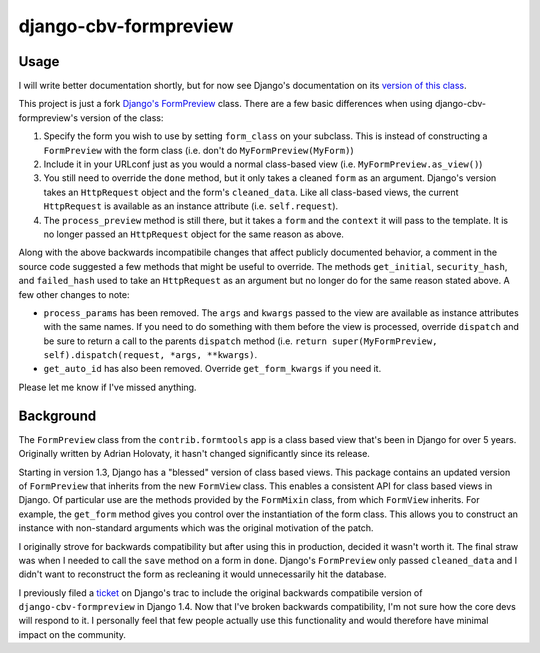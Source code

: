 ======================
django-cbv-formpreview
======================

Usage
-----

I will write better documentation shortly, but for now see Django's
documentation on its `version of this class
<https://docs.djangoproject.com/en/dev/ref/contrib/formtools/form-preview/>`_.

This project is just a fork `Django's FormPreview
<https://code.djangoproject.com/browser/django/trunk/django/contrib/formtools/preview.py>`_
class. There are a few basic differences when using
django-cbv-formpreview's version of the class:

1. Specify the form you wish to use by setting ``form_class`` on your
   subclass. This is instead of constructing a ``FormPreview`` with
   the form class (i.e. don't do ``MyFormPreview(MyForm)``)
2. Include it in your URLconf just as you would a normal class-based
   view (i.e. ``MyFormPreview.as_view()``)
3. You still need to override the ``done`` method, but it only takes a
   cleaned ``form`` as an argument. Django's version takes an
   ``HttpRequest`` object and the form's ``cleaned_data``. Like all
   class-based views, the current ``HttpRequest`` is available as an
   instance attribute (i.e. ``self.request``).
4. The ``process_preview`` method is still there, but it takes a
   ``form`` and the ``context`` it will pass to the template. It is no
   longer passed an ``HttpRequest`` object for the same reason as
   above.

Along with the above backwards incompatibile changes that affect
publicly documented behavior, a comment in the source code
suggested a few methods that might be useful to override. The methods
``get_initial``, ``security_hash``, and ``failed_hash`` used to take
an ``HttpRequest`` as an argument but no longer do for the same
reason stated above. A few other changes to note:

- ``process_params`` has been removed. The ``args`` and ``kwargs``
  passed to the view are available as instance attributes with the same
  names. If you need to do something with them before the view is
  processed, override ``dispatch`` and be sure to return a call to the
  parents ``dispatch`` method (i.e. ``return super(MyFormPreview,
  self).dispatch(request, *args, **kwargs)``.
- ``get_auto_id`` has also been removed. Override ``get_form_kwargs``
  if you need it.

Please let me know if I've missed anything.

Background
----------

The ``FormPreview`` class from the ``contrib.formtools`` app is a
class based view that's been in Django for over 5 years. Originally
written by Adrian Holovaty, it hasn't changed significantly since its
release.

Starting in version 1.3, Django has a "blessed" version of class based
views. This package contains an updated version of ``FormPreview``
that inherits from the new ``FormView`` class. This enables a
consistent API for class based views in Django. Of particular
use are the methods provided by the ``FormMixin`` class, from which
``FormView`` inherits. For example, the ``get_form`` method gives you
control over the instantiation of the form class. This allows you to
construct an instance with non-standard arguments which was the
original motivation of the patch.

I originally strove for backwards compatibility but after using this
in production, decided it wasn't worth it. The final straw was when
I needed to call the ``save`` method on a form in ``done``. Django's
``FormPreview`` only passed ``cleaned_data`` and I didn't want to
reconstruct the form as recleaning it would unnecessarily hit the
database.

I previously filed a `ticket <https://code.djangoproject.com/ticket/16174>`_
on Django's trac to include the original backwards compatibile version
of ``django-cbv-formpreview`` in Django 1.4. Now that I've broken
backwards compatibility, I'm not sure how the core devs will respond
to it. I personally feel that few people actually use this
functionality and would therefore have minimal impact on the community.
